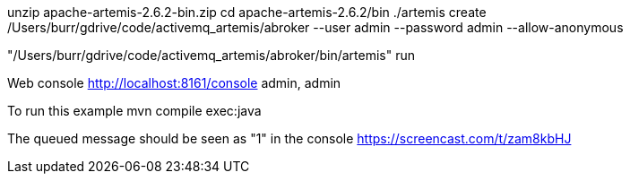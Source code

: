 
unzip apache-artemis-2.6.2-bin.zip
cd apache-artemis-2.6.2/bin
./artemis create /Users/burr/gdrive/code/activemq_artemis/abroker --user admin --password admin --allow-anonymous

"/Users/burr/gdrive/code/activemq_artemis/abroker/bin/artemis" run

Web console
http://localhost:8161/console
admin, admin

To run this example
mvn compile exec:java

The queued message should be seen as "1" in the console
https://screencast.com/t/zam8kbHJ